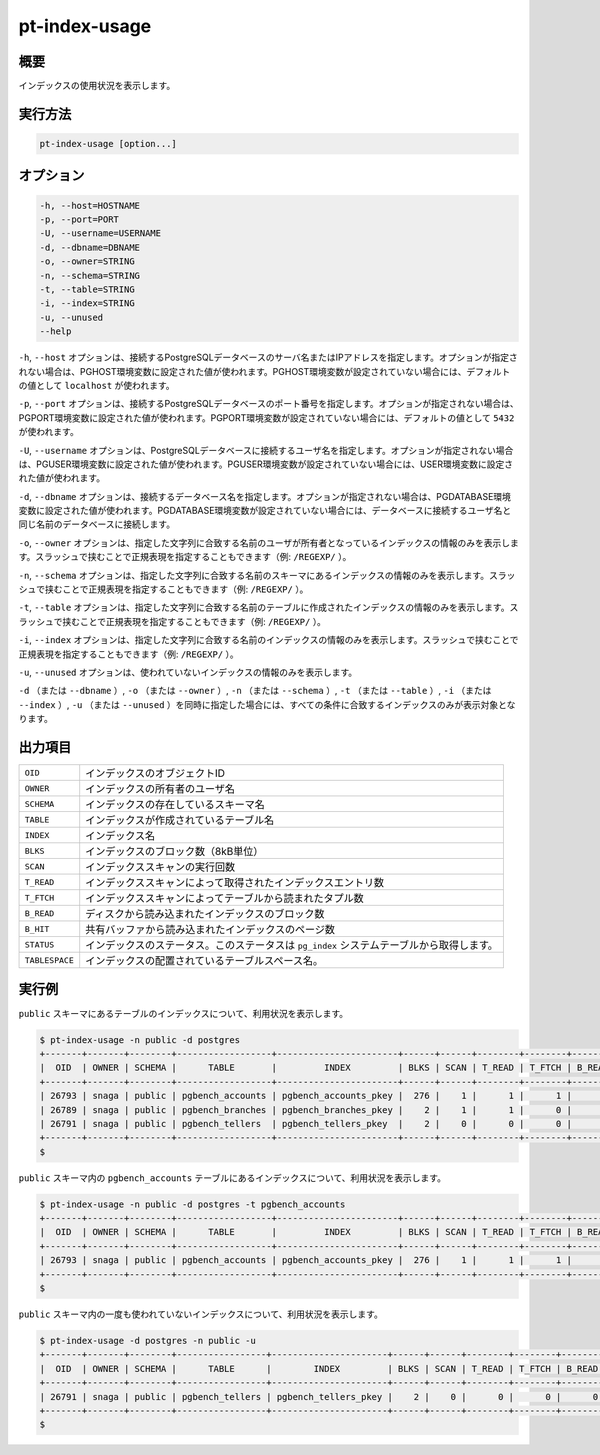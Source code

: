 
pt-index-usage
==============

概要
----

インデックスの使用状況を表示します。


実行方法
--------

.. code-block:: none

   pt-index-usage [option...]

オプション
----------

.. code-block:: none

  -h, --host=HOSTNAME
  -p, --port=PORT
  -U, --username=USERNAME
  -d, --dbname=DBNAME
  -o, --owner=STRING
  -n, --schema=STRING
  -t, --table=STRING
  -i, --index=STRING
  -u, --unused
  --help

``-h``, ``--host`` オプションは、接続するPostgreSQLデータベースのサーバ名またはIPアドレスを指定します。オプションが指定されない場合は、PGHOST環境変数に設定された値が使われます。PGHOST環境変数が設定されていない場合には、デフォルトの値として ``localhost`` が使われます。

``-p``, ``--port`` オプションは、接続するPostgreSQLデータベースのポート番号を指定します。オプションが指定されない場合は、PGPORT環境変数に設定された値が使われます。PGPORT環境変数が設定されていない場合には、デフォルトの値として ``5432`` が使われます。

``-U``, ``--username`` オプションは、PostgreSQLデータベースに接続するユーザ名を指定します。オプションが指定されない場合は、PGUSER環境変数に設定された値が使われます。PGUSER環境変数が設定されていない場合には、USER環境変数に設定された値が使われます。

``-d``, ``--dbname`` オプションは、接続するデータベース名を指定します。オプションが指定されない場合は、PGDATABASE環境変数に設定された値が使われます。PGDATABASE環境変数が設定されていない場合には、データベースに接続するユーザ名と同じ名前のデータベースに接続します。

``-o``, ``--owner`` オプションは、指定した文字列に合致する名前のユーザが所有者となっているインデックスの情報のみを表示します。スラッシュで挟むことで正規表現を指定することもできます（例: ``/REGEXP/`` ）。

``-n``, ``--schema`` オプションは、指定した文字列に合致する名前のスキーマにあるインデックスの情報のみを表示します。スラッシュで挟むことで正規表現を指定することもできます（例: ``/REGEXP/`` ）。

``-t``, ``--table`` オプションは、指定した文字列に合致する名前のテーブルに作成されたインデックスの情報のみを表示します。スラッシュで挟むことで正規表現を指定することもできます（例: ``/REGEXP/`` ）。

``-i``, ``--index`` オプションは、指定した文字列に合致する名前のインデックスの情報のみを表示します。スラッシュで挟むことで正規表現を指定することもできます（例: ``/REGEXP/`` ）。

``-u``, ``--unused`` オプションは、使われていないインデックスの情報のみを表示します。

``-d`` （または ``--dbname`` ）, ``-o`` （または ``--owner`` ）,  ``-n`` （または ``--schema`` ）, ``-t`` （または ``--table`` ）, ``-i`` （または ``--index`` ）, ``-u`` （または ``--unused`` ）を同時に指定した場合には、すべての条件に合致するインデックスのみが表示対象となります。


出力項目
--------

.. csv-table::

   ``OID``, インデックスのオブジェクトID
   ``OWNER``, インデックスの所有者のユーザ名
   ``SCHEMA``, インデックスの存在しているスキーマ名
   ``TABLE``, インデックスが作成されているテーブル名
   ``INDEX``, インデックス名
   ``BLKS``, インデックスのブロック数（8kB単位）
   ``SCAN``, インデックススキャンの実行回数
   ``T_READ``, インデックススキャンによって取得されたインデックスエントリ数
   ``T_FTCH``, インデックススキャンによってテーブルから読まれたタプル数
   ``B_READ``, ディスクから読み込まれたインデックスのブロック数
   ``B_HIT``, 共有バッファから読み込まれたインデックスのページ数
   ``STATUS``, インデックスのステータス。このステータスは ``pg_index`` システムテーブルから取得します。
   ``TABLESPACE``, インデックスの配置されているテーブルスペース名。

実行例
------

``public`` スキーマにあるテーブルのインデックスについて、利用状況を表示します。

.. code-block:: none

   $ pt-index-usage -n public -d postgres
   +-------+-------+--------+------------------+-----------------------+------+------+--------+--------+--------+-------+--------+------------+
   |  OID  | OWNER | SCHEMA |      TABLE       |         INDEX         | BLKS | SCAN | T_READ | T_FTCH | B_READ | B_HIT | STATUS | TABLESPACE |
   +-------+-------+--------+------------------+-----------------------+------+------+--------+--------+--------+-------+--------+------------+
   | 26793 | snaga | public | pgbench_accounts | pgbench_accounts_pkey |  276 |    1 |      1 |      1 |      4 |     0 |        | spc1       |
   | 26789 | snaga | public | pgbench_branches | pgbench_branches_pkey |    2 |    1 |      1 |      0 |      2 |     0 |        | pg_default |
   | 26791 | snaga | public | pgbench_tellers  | pgbench_tellers_pkey  |    2 |    0 |      0 |      0 |      0 |     0 |        | pg_default |
   +-------+-------+--------+------------------+-----------------------+------+------+--------+--------+--------+-------+--------+------------+
   $ 

``public`` スキーマ内の ``pgbench_accounts`` テーブルにあるインデックスについて、利用状況を表示します。

.. code-block:: none

   $ pt-index-usage -n public -d postgres -t pgbench_accounts
   +-------+-------+--------+------------------+-----------------------+------+------+--------+--------+--------+-------+--------+------------+
   |  OID  | OWNER | SCHEMA |      TABLE       |         INDEX         | BLKS | SCAN | T_READ | T_FTCH | B_READ | B_HIT | STATUS | TABLESPACE |
   +-------+-------+--------+------------------+-----------------------+------+------+--------+--------+--------+-------+--------+------------+
   | 26793 | snaga | public | pgbench_accounts | pgbench_accounts_pkey |  276 |    1 |      1 |      1 |      4 |     0 |        | spc1       |
   +-------+-------+--------+------------------+-----------------------+------+------+--------+--------+--------+-------+--------+------------+
   $

``public`` スキーマ内の一度も使われていないインデックスについて、利用状況を表示します。

.. code-block:: none

   $ pt-index-usage -d postgres -n public -u
   +-------+-------+--------+-----------------+----------------------+------+------+--------+--------+--------+-------+--------+------------+
   |  OID  | OWNER | SCHEMA |      TABLE      |        INDEX         | BLKS | SCAN | T_READ | T_FTCH | B_READ | B_HIT | STATUS | TABLESPACE |
   +-------+-------+--------+-----------------+----------------------+------+------+--------+--------+--------+-------+--------+------------+
   | 26791 | snaga | public | pgbench_tellers | pgbench_tellers_pkey |    2 |    0 |      0 |      0 |      0 |     0 |        | pg_default |
   +-------+-------+--------+-----------------+----------------------+------+------+--------+--------+--------+-------+--------+------------+
   $
